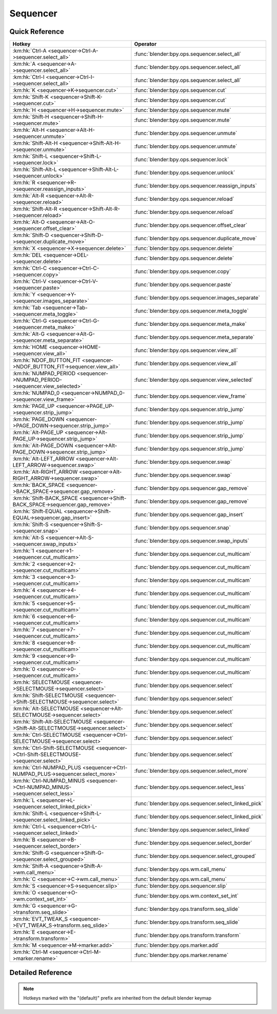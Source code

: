 *********
Sequencer
*********

.. km:module:: sequencer

   


---------------
Quick Reference
---------------

+--------------------------------------------------------------------------------------+-----------------------------------------------------+
|Hotkey                                                                                |Operator                                             |
+======================================================================================+=====================================================+
|:km:hk:`Ctrl-A <sequencer->Ctrl-A->sequencer.select_all>`                             |:func:`blender:bpy.ops.sequencer.select_all`         |
+--------------------------------------------------------------------------------------+-----------------------------------------------------+
|:km:hk:`A <sequencer->A->sequencer.select_all>`                                       |:func:`blender:bpy.ops.sequencer.select_all`         |
+--------------------------------------------------------------------------------------+-----------------------------------------------------+
|:km:hk:`Ctrl-I <sequencer->Ctrl-I->sequencer.select_all>`                             |:func:`blender:bpy.ops.sequencer.select_all`         |
+--------------------------------------------------------------------------------------+-----------------------------------------------------+
|:km:hk:`K <sequencer->K->sequencer.cut>`                                              |:func:`blender:bpy.ops.sequencer.cut`                |
+--------------------------------------------------------------------------------------+-----------------------------------------------------+
|:km:hk:`Shift-K <sequencer->Shift-K->sequencer.cut>`                                  |:func:`blender:bpy.ops.sequencer.cut`                |
+--------------------------------------------------------------------------------------+-----------------------------------------------------+
|:km:hk:`H <sequencer->H->sequencer.mute>`                                             |:func:`blender:bpy.ops.sequencer.mute`               |
+--------------------------------------------------------------------------------------+-----------------------------------------------------+
|:km:hk:`Shift-H <sequencer->Shift-H->sequencer.mute>`                                 |:func:`blender:bpy.ops.sequencer.mute`               |
+--------------------------------------------------------------------------------------+-----------------------------------------------------+
|:km:hk:`Alt-H <sequencer->Alt-H->sequencer.unmute>`                                   |:func:`blender:bpy.ops.sequencer.unmute`             |
+--------------------------------------------------------------------------------------+-----------------------------------------------------+
|:km:hk:`Shift-Alt-H <sequencer->Shift-Alt-H->sequencer.unmute>`                       |:func:`blender:bpy.ops.sequencer.unmute`             |
+--------------------------------------------------------------------------------------+-----------------------------------------------------+
|:km:hk:`Shift-L <sequencer->Shift-L->sequencer.lock>`                                 |:func:`blender:bpy.ops.sequencer.lock`               |
+--------------------------------------------------------------------------------------+-----------------------------------------------------+
|:km:hk:`Shift-Alt-L <sequencer->Shift-Alt-L->sequencer.unlock>`                       |:func:`blender:bpy.ops.sequencer.unlock`             |
+--------------------------------------------------------------------------------------+-----------------------------------------------------+
|:km:hk:`R <sequencer->R->sequencer.reassign_inputs>`                                  |:func:`blender:bpy.ops.sequencer.reassign_inputs`    |
+--------------------------------------------------------------------------------------+-----------------------------------------------------+
|:km:hk:`Alt-R <sequencer->Alt-R->sequencer.reload>`                                   |:func:`blender:bpy.ops.sequencer.reload`             |
+--------------------------------------------------------------------------------------+-----------------------------------------------------+
|:km:hk:`Shift-Alt-R <sequencer->Shift-Alt-R->sequencer.reload>`                       |:func:`blender:bpy.ops.sequencer.reload`             |
+--------------------------------------------------------------------------------------+-----------------------------------------------------+
|:km:hk:`Alt-O <sequencer->Alt-O->sequencer.offset_clear>`                             |:func:`blender:bpy.ops.sequencer.offset_clear`       |
+--------------------------------------------------------------------------------------+-----------------------------------------------------+
|:km:hk:`Shift-D <sequencer->Shift-D->sequencer.duplicate_move>`                       |:func:`blender:bpy.ops.sequencer.duplicate_move`     |
+--------------------------------------------------------------------------------------+-----------------------------------------------------+
|:km:hk:`X <sequencer->X->sequencer.delete>`                                           |:func:`blender:bpy.ops.sequencer.delete`             |
+--------------------------------------------------------------------------------------+-----------------------------------------------------+
|:km:hk:`DEL <sequencer->DEL->sequencer.delete>`                                       |:func:`blender:bpy.ops.sequencer.delete`             |
+--------------------------------------------------------------------------------------+-----------------------------------------------------+
|:km:hk:`Ctrl-C <sequencer->Ctrl-C->sequencer.copy>`                                   |:func:`blender:bpy.ops.sequencer.copy`               |
+--------------------------------------------------------------------------------------+-----------------------------------------------------+
|:km:hk:`Ctrl-V <sequencer->Ctrl-V->sequencer.paste>`                                  |:func:`blender:bpy.ops.sequencer.paste`              |
+--------------------------------------------------------------------------------------+-----------------------------------------------------+
|:km:hk:`Y <sequencer->Y->sequencer.images_separate>`                                  |:func:`blender:bpy.ops.sequencer.images_separate`    |
+--------------------------------------------------------------------------------------+-----------------------------------------------------+
|:km:hk:`Tab <sequencer->Tab->sequencer.meta_toggle>`                                  |:func:`blender:bpy.ops.sequencer.meta_toggle`        |
+--------------------------------------------------------------------------------------+-----------------------------------------------------+
|:km:hk:`Ctrl-G <sequencer->Ctrl-G->sequencer.meta_make>`                              |:func:`blender:bpy.ops.sequencer.meta_make`          |
+--------------------------------------------------------------------------------------+-----------------------------------------------------+
|:km:hk:`Alt-G <sequencer->Alt-G->sequencer.meta_separate>`                            |:func:`blender:bpy.ops.sequencer.meta_separate`      |
+--------------------------------------------------------------------------------------+-----------------------------------------------------+
|:km:hk:`HOME <sequencer->HOME->sequencer.view_all>`                                   |:func:`blender:bpy.ops.sequencer.view_all`           |
+--------------------------------------------------------------------------------------+-----------------------------------------------------+
|:km:hk:`NDOF_BUTTON_FIT <sequencer->NDOF_BUTTON_FIT->sequencer.view_all>`             |:func:`blender:bpy.ops.sequencer.view_all`           |
+--------------------------------------------------------------------------------------+-----------------------------------------------------+
|:km:hk:`NUMPAD_PERIOD <sequencer->NUMPAD_PERIOD->sequencer.view_selected>`            |:func:`blender:bpy.ops.sequencer.view_selected`      |
+--------------------------------------------------------------------------------------+-----------------------------------------------------+
|:km:hk:`NUMPAD_0 <sequencer->NUMPAD_0->sequencer.view_frame>`                         |:func:`blender:bpy.ops.sequencer.view_frame`         |
+--------------------------------------------------------------------------------------+-----------------------------------------------------+
|:km:hk:`PAGE_UP <sequencer->PAGE_UP->sequencer.strip_jump>`                           |:func:`blender:bpy.ops.sequencer.strip_jump`         |
+--------------------------------------------------------------------------------------+-----------------------------------------------------+
|:km:hk:`PAGE_DOWN <sequencer->PAGE_DOWN->sequencer.strip_jump>`                       |:func:`blender:bpy.ops.sequencer.strip_jump`         |
+--------------------------------------------------------------------------------------+-----------------------------------------------------+
|:km:hk:`Alt-PAGE_UP <sequencer->Alt-PAGE_UP->sequencer.strip_jump>`                   |:func:`blender:bpy.ops.sequencer.strip_jump`         |
+--------------------------------------------------------------------------------------+-----------------------------------------------------+
|:km:hk:`Alt-PAGE_DOWN <sequencer->Alt-PAGE_DOWN->sequencer.strip_jump>`               |:func:`blender:bpy.ops.sequencer.strip_jump`         |
+--------------------------------------------------------------------------------------+-----------------------------------------------------+
|:km:hk:`Alt-LEFT_ARROW <sequencer->Alt-LEFT_ARROW->sequencer.swap>`                   |:func:`blender:bpy.ops.sequencer.swap`               |
+--------------------------------------------------------------------------------------+-----------------------------------------------------+
|:km:hk:`Alt-RIGHT_ARROW <sequencer->Alt-RIGHT_ARROW->sequencer.swap>`                 |:func:`blender:bpy.ops.sequencer.swap`               |
+--------------------------------------------------------------------------------------+-----------------------------------------------------+
|:km:hk:`BACK_SPACE <sequencer->BACK_SPACE->sequencer.gap_remove>`                     |:func:`blender:bpy.ops.sequencer.gap_remove`         |
+--------------------------------------------------------------------------------------+-----------------------------------------------------+
|:km:hk:`Shift-BACK_SPACE <sequencer->Shift-BACK_SPACE->sequencer.gap_remove>`         |:func:`blender:bpy.ops.sequencer.gap_remove`         |
+--------------------------------------------------------------------------------------+-----------------------------------------------------+
|:km:hk:`Shift-EQUAL <sequencer->Shift-EQUAL->sequencer.gap_insert>`                   |:func:`blender:bpy.ops.sequencer.gap_insert`         |
+--------------------------------------------------------------------------------------+-----------------------------------------------------+
|:km:hk:`Shift-S <sequencer->Shift-S->sequencer.snap>`                                 |:func:`blender:bpy.ops.sequencer.snap`               |
+--------------------------------------------------------------------------------------+-----------------------------------------------------+
|:km:hk:`Alt-S <sequencer->Alt-S->sequencer.swap_inputs>`                              |:func:`blender:bpy.ops.sequencer.swap_inputs`        |
+--------------------------------------------------------------------------------------+-----------------------------------------------------+
|:km:hk:`1 <sequencer->1->sequencer.cut_multicam>`                                     |:func:`blender:bpy.ops.sequencer.cut_multicam`       |
+--------------------------------------------------------------------------------------+-----------------------------------------------------+
|:km:hk:`2 <sequencer->2->sequencer.cut_multicam>`                                     |:func:`blender:bpy.ops.sequencer.cut_multicam`       |
+--------------------------------------------------------------------------------------+-----------------------------------------------------+
|:km:hk:`3 <sequencer->3->sequencer.cut_multicam>`                                     |:func:`blender:bpy.ops.sequencer.cut_multicam`       |
+--------------------------------------------------------------------------------------+-----------------------------------------------------+
|:km:hk:`4 <sequencer->4->sequencer.cut_multicam>`                                     |:func:`blender:bpy.ops.sequencer.cut_multicam`       |
+--------------------------------------------------------------------------------------+-----------------------------------------------------+
|:km:hk:`5 <sequencer->5->sequencer.cut_multicam>`                                     |:func:`blender:bpy.ops.sequencer.cut_multicam`       |
+--------------------------------------------------------------------------------------+-----------------------------------------------------+
|:km:hk:`6 <sequencer->6->sequencer.cut_multicam>`                                     |:func:`blender:bpy.ops.sequencer.cut_multicam`       |
+--------------------------------------------------------------------------------------+-----------------------------------------------------+
|:km:hk:`7 <sequencer->7->sequencer.cut_multicam>`                                     |:func:`blender:bpy.ops.sequencer.cut_multicam`       |
+--------------------------------------------------------------------------------------+-----------------------------------------------------+
|:km:hk:`8 <sequencer->8->sequencer.cut_multicam>`                                     |:func:`blender:bpy.ops.sequencer.cut_multicam`       |
+--------------------------------------------------------------------------------------+-----------------------------------------------------+
|:km:hk:`9 <sequencer->9->sequencer.cut_multicam>`                                     |:func:`blender:bpy.ops.sequencer.cut_multicam`       |
+--------------------------------------------------------------------------------------+-----------------------------------------------------+
|:km:hk:`0 <sequencer->0->sequencer.cut_multicam>`                                     |:func:`blender:bpy.ops.sequencer.cut_multicam`       |
+--------------------------------------------------------------------------------------+-----------------------------------------------------+
|:km:hk:`SELECTMOUSE <sequencer->SELECTMOUSE->sequencer.select>`                       |:func:`blender:bpy.ops.sequencer.select`             |
+--------------------------------------------------------------------------------------+-----------------------------------------------------+
|:km:hk:`Shift-SELECTMOUSE <sequencer->Shift-SELECTMOUSE->sequencer.select>`           |:func:`blender:bpy.ops.sequencer.select`             |
+--------------------------------------------------------------------------------------+-----------------------------------------------------+
|:km:hk:`Alt-SELECTMOUSE <sequencer->Alt-SELECTMOUSE->sequencer.select>`               |:func:`blender:bpy.ops.sequencer.select`             |
+--------------------------------------------------------------------------------------+-----------------------------------------------------+
|:km:hk:`Shift-Alt-SELECTMOUSE <sequencer->Shift-Alt-SELECTMOUSE->sequencer.select>`   |:func:`blender:bpy.ops.sequencer.select`             |
+--------------------------------------------------------------------------------------+-----------------------------------------------------+
|:km:hk:`Ctrl-SELECTMOUSE <sequencer->Ctrl-SELECTMOUSE->sequencer.select>`             |:func:`blender:bpy.ops.sequencer.select`             |
+--------------------------------------------------------------------------------------+-----------------------------------------------------+
|:km:hk:`Ctrl-Shift-SELECTMOUSE <sequencer->Ctrl-Shift-SELECTMOUSE->sequencer.select>` |:func:`blender:bpy.ops.sequencer.select`             |
+--------------------------------------------------------------------------------------+-----------------------------------------------------+
|:km:hk:`Ctrl-NUMPAD_PLUS <sequencer->Ctrl-NUMPAD_PLUS->sequencer.select_more>`        |:func:`blender:bpy.ops.sequencer.select_more`        |
+--------------------------------------------------------------------------------------+-----------------------------------------------------+
|:km:hk:`Ctrl-NUMPAD_MINUS <sequencer->Ctrl-NUMPAD_MINUS->sequencer.select_less>`      |:func:`blender:bpy.ops.sequencer.select_less`        |
+--------------------------------------------------------------------------------------+-----------------------------------------------------+
|:km:hk:`L <sequencer->L->sequencer.select_linked_pick>`                               |:func:`blender:bpy.ops.sequencer.select_linked_pick` |
+--------------------------------------------------------------------------------------+-----------------------------------------------------+
|:km:hk:`Shift-L <sequencer->Shift-L->sequencer.select_linked_pick>`                   |:func:`blender:bpy.ops.sequencer.select_linked_pick` |
+--------------------------------------------------------------------------------------+-----------------------------------------------------+
|:km:hk:`Ctrl-L <sequencer->Ctrl-L->sequencer.select_linked>`                          |:func:`blender:bpy.ops.sequencer.select_linked`      |
+--------------------------------------------------------------------------------------+-----------------------------------------------------+
|:km:hk:`B <sequencer->B->sequencer.select_border>`                                    |:func:`blender:bpy.ops.sequencer.select_border`      |
+--------------------------------------------------------------------------------------+-----------------------------------------------------+
|:km:hk:`Shift-G <sequencer->Shift-G->sequencer.select_grouped>`                       |:func:`blender:bpy.ops.sequencer.select_grouped`     |
+--------------------------------------------------------------------------------------+-----------------------------------------------------+
|:km:hk:`Shift-A <sequencer->Shift-A->wm.call_menu>`                                   |:func:`blender:bpy.ops.wm.call_menu`                 |
+--------------------------------------------------------------------------------------+-----------------------------------------------------+
|:km:hk:`C <sequencer->C->wm.call_menu>`                                               |:func:`blender:bpy.ops.wm.call_menu`                 |
+--------------------------------------------------------------------------------------+-----------------------------------------------------+
|:km:hk:`S <sequencer->S->sequencer.slip>`                                             |:func:`blender:bpy.ops.sequencer.slip`               |
+--------------------------------------------------------------------------------------+-----------------------------------------------------+
|:km:hk:`O <sequencer->O->wm.context_set_int>`                                         |:func:`blender:bpy.ops.wm.context_set_int`           |
+--------------------------------------------------------------------------------------+-----------------------------------------------------+
|:km:hk:`G <sequencer->G->transform.seq_slide>`                                        |:func:`blender:bpy.ops.transform.seq_slide`          |
+--------------------------------------------------------------------------------------+-----------------------------------------------------+
|:km:hk:`EVT_TWEAK_S <sequencer->EVT_TWEAK_S->transform.seq_slide>`                    |:func:`blender:bpy.ops.transform.seq_slide`          |
+--------------------------------------------------------------------------------------+-----------------------------------------------------+
|:km:hk:`E <sequencer->E->transform.transform>`                                        |:func:`blender:bpy.ops.transform.transform`          |
+--------------------------------------------------------------------------------------+-----------------------------------------------------+
|:km:hk:`M <sequencer->M->marker.add>`                                                 |:func:`blender:bpy.ops.marker.add`                   |
+--------------------------------------------------------------------------------------+-----------------------------------------------------+
|:km:hk:`Ctrl-M <sequencer->Ctrl-M->marker.rename>`                                    |:func:`blender:bpy.ops.marker.rename`                |
+--------------------------------------------------------------------------------------+-----------------------------------------------------+


------------------
Detailed Reference
------------------

.. note:: Hotkeys marked with the "(default)" prefix are inherited from the default blender keymap

   

.. km:hotkey:: Ctrl-A -> sequencer.select_all : KEYBOARD -> PRESS

   (De)select All

   bpy.ops.sequencer.select_all(action='TOGGLE')
   
   
   +------------+--------+
   |Properties: |Values: |
   +============+========+
   |Action      |TOGGLE  |
   +------------+--------+
   
   
.. km:hotkeyd:: A -> sequencer.select_all : KEYBOARD -> PRESS

   (De)select All

   bpy.ops.sequencer.select_all(action='TOGGLE')
   
   
   +------------+--------+
   |Properties: |Values: |
   +============+========+
   |Action      |TOGGLE  |
   +------------+--------+
   
   
.. km:hotkeyd:: Ctrl-I -> sequencer.select_all : KEYBOARD -> PRESS

   (De)select All

   bpy.ops.sequencer.select_all(action='TOGGLE')
   
   
   +------------+--------+
   |Properties: |Values: |
   +============+========+
   |Action      |INVERT  |
   +------------+--------+
   
   
.. km:hotkeyd:: K -> sequencer.cut : KEYBOARD -> PRESS

   Cut Strips

   bpy.ops.sequencer.cut(frame=0, type='SOFT', side='BOTH')
   
   
   +------------+--------+
   |Properties: |Values: |
   +============+========+
   |Type        |SOFT    |
   +------------+--------+
   
   
.. km:hotkeyd:: Shift-K -> sequencer.cut : KEYBOARD -> PRESS

   Cut Strips

   bpy.ops.sequencer.cut(frame=0, type='SOFT', side='BOTH')
   
   
   +------------+--------+
   |Properties: |Values: |
   +============+========+
   |Type        |HARD    |
   +------------+--------+
   
   
.. km:hotkeyd:: H -> sequencer.mute : KEYBOARD -> PRESS

   Mute Strips

   bpy.ops.sequencer.mute(unselected=False)
   
   
   +------------+--------+
   |Properties: |Values: |
   +============+========+
   |Unselected  |False   |
   +------------+--------+
   
   
.. km:hotkeyd:: Shift-H -> sequencer.mute : KEYBOARD -> PRESS

   Mute Strips

   bpy.ops.sequencer.mute(unselected=False)
   
   
   +------------+--------+
   |Properties: |Values: |
   +============+========+
   |Unselected  |True    |
   +------------+--------+
   
   
.. km:hotkeyd:: Alt-H -> sequencer.unmute : KEYBOARD -> PRESS

   Un-Mute Strips

   bpy.ops.sequencer.unmute(unselected=False)
   
   
   +------------+--------+
   |Properties: |Values: |
   +============+========+
   |Unselected  |False   |
   +------------+--------+
   
   
.. km:hotkeyd:: Shift-Alt-H -> sequencer.unmute : KEYBOARD -> PRESS

   Un-Mute Strips

   bpy.ops.sequencer.unmute(unselected=False)
   
   
   +------------+--------+
   |Properties: |Values: |
   +============+========+
   |Unselected  |True    |
   +------------+--------+
   
   
.. km:hotkeyd:: Shift-L -> sequencer.lock : KEYBOARD -> PRESS

   Lock Strips

   bpy.ops.sequencer.lock()
   
   
.. km:hotkeyd:: Shift-Alt-L -> sequencer.unlock : KEYBOARD -> PRESS

   UnLock Strips

   bpy.ops.sequencer.unlock()
   
   
.. km:hotkeyd:: R -> sequencer.reassign_inputs : KEYBOARD -> PRESS

   Reassign Inputs

   bpy.ops.sequencer.reassign_inputs()
   
   
.. km:hotkeyd:: Alt-R -> sequencer.reload : KEYBOARD -> PRESS

   Reload Strips

   bpy.ops.sequencer.reload(adjust_length=False)
   
   
.. km:hotkeyd:: Shift-Alt-R -> sequencer.reload : KEYBOARD -> PRESS

   Reload Strips

   bpy.ops.sequencer.reload(adjust_length=False)
   
   
   +--------------+--------+
   |Properties:   |Values: |
   +==============+========+
   |Adjust Length |True    |
   +--------------+--------+
   
   
.. km:hotkeyd:: Alt-O -> sequencer.offset_clear : KEYBOARD -> PRESS

   Clear Strip Offset

   bpy.ops.sequencer.offset_clear()
   
   
.. km:hotkeyd:: Shift-D -> sequencer.duplicate_move : KEYBOARD -> PRESS

   Duplicate Strips

   bpy.ops.sequencer.duplicate_move(SEQUENCER_OT_duplicate={"mode":'TRANSLATION'}, TRANSFORM_OT_seq_slide={"value":(0, 0), "snap":False, "snap_target":'CLOSEST', "snap_point":(0, 0, 0), "snap_align":False, "snap_normal":(0, 0, 0), "release_confirm":False})
   
   
   +-----------------+--------+
   |Properties:      |Values: |
   +=================+========+
   |Duplicate Strips |N/A     |
   +-----------------+--------+
   |Sequence Slide   |N/A     |
   +-----------------+--------+
   
   
.. km:hotkeyd:: X -> sequencer.delete : KEYBOARD -> PRESS

   Erase Strips

   bpy.ops.sequencer.delete()
   
   
.. km:hotkeyd:: DEL -> sequencer.delete : KEYBOARD -> PRESS

   Erase Strips

   bpy.ops.sequencer.delete()
   
   
.. km:hotkeyd:: Ctrl-C -> sequencer.copy : KEYBOARD -> PRESS

   Copy

   bpy.ops.sequencer.copy()
   
   
.. km:hotkeyd:: Ctrl-V -> sequencer.paste : KEYBOARD -> PRESS

   Paste

   bpy.ops.sequencer.paste()
   
   
.. km:hotkeyd:: Y -> sequencer.images_separate : KEYBOARD -> PRESS

   Separate Images

   bpy.ops.sequencer.images_separate(length=1)
   
   
.. km:hotkeyd:: Tab -> sequencer.meta_toggle : KEYBOARD -> PRESS

   Toggle Meta Strip

   bpy.ops.sequencer.meta_toggle()
   
   
.. km:hotkeyd:: Ctrl-G -> sequencer.meta_make : KEYBOARD -> PRESS

   Make Meta Strip

   bpy.ops.sequencer.meta_make()
   
   
.. km:hotkeyd:: Alt-G -> sequencer.meta_separate : KEYBOARD -> PRESS

   UnMeta Strip

   bpy.ops.sequencer.meta_separate()
   
   
.. km:hotkeyd:: HOME -> sequencer.view_all : KEYBOARD -> PRESS

   View All

   bpy.ops.sequencer.view_all()
   
   
.. km:hotkeyd:: NDOF_BUTTON_FIT -> sequencer.view_all : NDOF -> PRESS

   View All

   bpy.ops.sequencer.view_all()
   
   
.. km:hotkeyd:: NUMPAD_PERIOD -> sequencer.view_selected : KEYBOARD -> PRESS

   View Selected

   bpy.ops.sequencer.view_selected()
   
   
.. km:hotkeyd:: NUMPAD_0 -> sequencer.view_frame : KEYBOARD -> PRESS

   View Frame

   bpy.ops.sequencer.view_frame()
   
   
.. km:hotkeyd:: PAGE_UP -> sequencer.strip_jump : KEYBOARD -> PRESS

   Jump to Strip

   bpy.ops.sequencer.strip_jump(next=True, center=True)
   
   
   +-----------------+--------+
   |Properties:      |Values: |
   +=================+========+
   |Next Strip       |True    |
   +-----------------+--------+
   |Use strip center |False   |
   +-----------------+--------+
   
   
.. km:hotkeyd:: PAGE_DOWN -> sequencer.strip_jump : KEYBOARD -> PRESS

   Jump to Strip

   bpy.ops.sequencer.strip_jump(next=True, center=True)
   
   
   +-----------------+--------+
   |Properties:      |Values: |
   +=================+========+
   |Next Strip       |False   |
   +-----------------+--------+
   |Use strip center |False   |
   +-----------------+--------+
   
   
.. km:hotkeyd:: Alt-PAGE_UP -> sequencer.strip_jump : KEYBOARD -> PRESS

   Jump to Strip

   bpy.ops.sequencer.strip_jump(next=True, center=True)
   
   
   +-----------------+--------+
   |Properties:      |Values: |
   +=================+========+
   |Next Strip       |True    |
   +-----------------+--------+
   |Use strip center |True    |
   +-----------------+--------+
   
   
.. km:hotkeyd:: Alt-PAGE_DOWN -> sequencer.strip_jump : KEYBOARD -> PRESS

   Jump to Strip

   bpy.ops.sequencer.strip_jump(next=True, center=True)
   
   
   +-----------------+--------+
   |Properties:      |Values: |
   +=================+========+
   |Next Strip       |False   |
   +-----------------+--------+
   |Use strip center |True    |
   +-----------------+--------+
   
   
.. km:hotkeyd:: Alt-LEFT_ARROW -> sequencer.swap : KEYBOARD -> PRESS

   Swap Strip

   bpy.ops.sequencer.swap(side='RIGHT')
   
   
   +------------+--------+
   |Properties: |Values: |
   +============+========+
   |Side        |LEFT    |
   +------------+--------+
   
   
.. km:hotkeyd:: Alt-RIGHT_ARROW -> sequencer.swap : KEYBOARD -> PRESS

   Swap Strip

   bpy.ops.sequencer.swap(side='RIGHT')
   
   
   +------------+--------+
   |Properties: |Values: |
   +============+========+
   |Side        |RIGHT   |
   +------------+--------+
   
   
.. km:hotkeyd:: BACK_SPACE -> sequencer.gap_remove : KEYBOARD -> PRESS

   Remove Gaps

   bpy.ops.sequencer.gap_remove(all=False)
   
   
   +------------+--------+
   |Properties: |Values: |
   +============+========+
   |All Gaps    |False   |
   +------------+--------+
   
   
.. km:hotkeyd:: Shift-BACK_SPACE -> sequencer.gap_remove : KEYBOARD -> PRESS

   Remove Gaps

   bpy.ops.sequencer.gap_remove(all=False)
   
   
   +------------+--------+
   |Properties: |Values: |
   +============+========+
   |All Gaps    |True    |
   +------------+--------+
   
   
.. km:hotkeyd:: Shift-EQUAL -> sequencer.gap_insert : KEYBOARD -> PRESS

   Insert Gaps

   bpy.ops.sequencer.gap_insert(frames=10)
   
   
.. km:hotkeyd:: Shift-S -> sequencer.snap : KEYBOARD -> PRESS

   Snap Strips

   bpy.ops.sequencer.snap(frame=0)
   
   
.. km:hotkeyd:: Alt-S -> sequencer.swap_inputs : KEYBOARD -> PRESS

   Swap Inputs

   bpy.ops.sequencer.swap_inputs()
   
   
.. km:hotkeyd:: 1 -> sequencer.cut_multicam : KEYBOARD -> PRESS

   Cut multicam

   bpy.ops.sequencer.cut_multicam(camera=1)
   
   
   +------------+--------+
   |Properties: |Values: |
   +============+========+
   |Camera      |1       |
   +------------+--------+
   
   
.. km:hotkeyd:: 2 -> sequencer.cut_multicam : KEYBOARD -> PRESS

   Cut multicam

   bpy.ops.sequencer.cut_multicam(camera=1)
   
   
   +------------+--------+
   |Properties: |Values: |
   +============+========+
   |Camera      |2       |
   +------------+--------+
   
   
.. km:hotkeyd:: 3 -> sequencer.cut_multicam : KEYBOARD -> PRESS

   Cut multicam

   bpy.ops.sequencer.cut_multicam(camera=1)
   
   
   +------------+--------+
   |Properties: |Values: |
   +============+========+
   |Camera      |3       |
   +------------+--------+
   
   
.. km:hotkeyd:: 4 -> sequencer.cut_multicam : KEYBOARD -> PRESS

   Cut multicam

   bpy.ops.sequencer.cut_multicam(camera=1)
   
   
   +------------+--------+
   |Properties: |Values: |
   +============+========+
   |Camera      |4       |
   +------------+--------+
   
   
.. km:hotkeyd:: 5 -> sequencer.cut_multicam : KEYBOARD -> PRESS

   Cut multicam

   bpy.ops.sequencer.cut_multicam(camera=1)
   
   
   +------------+--------+
   |Properties: |Values: |
   +============+========+
   |Camera      |5       |
   +------------+--------+
   
   
.. km:hotkeyd:: 6 -> sequencer.cut_multicam : KEYBOARD -> PRESS

   Cut multicam

   bpy.ops.sequencer.cut_multicam(camera=1)
   
   
   +------------+--------+
   |Properties: |Values: |
   +============+========+
   |Camera      |6       |
   +------------+--------+
   
   
.. km:hotkeyd:: 7 -> sequencer.cut_multicam : KEYBOARD -> PRESS

   Cut multicam

   bpy.ops.sequencer.cut_multicam(camera=1)
   
   
   +------------+--------+
   |Properties: |Values: |
   +============+========+
   |Camera      |7       |
   +------------+--------+
   
   
.. km:hotkeyd:: 8 -> sequencer.cut_multicam : KEYBOARD -> PRESS

   Cut multicam

   bpy.ops.sequencer.cut_multicam(camera=1)
   
   
   +------------+--------+
   |Properties: |Values: |
   +============+========+
   |Camera      |8       |
   +------------+--------+
   
   
.. km:hotkeyd:: 9 -> sequencer.cut_multicam : KEYBOARD -> PRESS

   Cut multicam

   bpy.ops.sequencer.cut_multicam(camera=1)
   
   
   +------------+--------+
   |Properties: |Values: |
   +============+========+
   |Camera      |9       |
   +------------+--------+
   
   
.. km:hotkeyd:: 0 -> sequencer.cut_multicam : KEYBOARD -> PRESS

   Cut multicam

   bpy.ops.sequencer.cut_multicam(camera=1)
   
   
   +------------+--------+
   |Properties: |Values: |
   +============+========+
   |Camera      |10      |
   +------------+--------+
   
   
.. km:hotkeyd:: SELECTMOUSE -> sequencer.select : MOUSE -> PRESS

   Activate/Select

   bpy.ops.sequencer.select(extend=False, linked_handle=False, left_right='NONE', linked_time=False)
   
   
   +--------------+--------+
   |Properties:   |Values: |
   +==============+========+
   |Extend        |False   |
   +--------------+--------+
   |Linked Handle |False   |
   +--------------+--------+
   |Left/Right    |NONE    |
   +--------------+--------+
   |Linked Time   |False   |
   +--------------+--------+
   
   
.. km:hotkeyd:: Shift-SELECTMOUSE -> sequencer.select : MOUSE -> PRESS

   Activate/Select

   bpy.ops.sequencer.select(extend=False, linked_handle=False, left_right='NONE', linked_time=False)
   
   
   +--------------+--------+
   |Properties:   |Values: |
   +==============+========+
   |Extend        |True    |
   +--------------+--------+
   |Linked Handle |False   |
   +--------------+--------+
   |Left/Right    |NONE    |
   +--------------+--------+
   |Linked Time   |False   |
   +--------------+--------+
   
   
.. km:hotkeyd:: Alt-SELECTMOUSE -> sequencer.select : MOUSE -> PRESS

   Activate/Select

   bpy.ops.sequencer.select(extend=False, linked_handle=False, left_right='NONE', linked_time=False)
   
   
   +--------------+--------+
   |Properties:   |Values: |
   +==============+========+
   |Extend        |False   |
   +--------------+--------+
   |Linked Handle |True    |
   +--------------+--------+
   |Left/Right    |NONE    |
   +--------------+--------+
   |Linked Time   |False   |
   +--------------+--------+
   
   
.. km:hotkeyd:: Shift-Alt-SELECTMOUSE -> sequencer.select : MOUSE -> PRESS

   Activate/Select

   bpy.ops.sequencer.select(extend=False, linked_handle=False, left_right='NONE', linked_time=False)
   
   
   +--------------+--------+
   |Properties:   |Values: |
   +==============+========+
   |Extend        |True    |
   +--------------+--------+
   |Linked Handle |True    |
   +--------------+--------+
   |Left/Right    |NONE    |
   +--------------+--------+
   |Linked Time   |False   |
   +--------------+--------+
   
   
.. km:hotkeyd:: Ctrl-SELECTMOUSE -> sequencer.select : MOUSE -> PRESS

   Activate/Select

   bpy.ops.sequencer.select(extend=False, linked_handle=False, left_right='NONE', linked_time=False)
   
   
   +--------------+--------+
   |Properties:   |Values: |
   +==============+========+
   |Extend        |False   |
   +--------------+--------+
   |Linked Handle |False   |
   +--------------+--------+
   |Left/Right    |MOUSE   |
   +--------------+--------+
   |Linked Time   |True    |
   +--------------+--------+
   
   
.. km:hotkeyd:: Ctrl-Shift-SELECTMOUSE -> sequencer.select : MOUSE -> PRESS

   Activate/Select

   bpy.ops.sequencer.select(extend=False, linked_handle=False, left_right='NONE', linked_time=False)
   
   
   +--------------+--------+
   |Properties:   |Values: |
   +==============+========+
   |Extend        |True    |
   +--------------+--------+
   |Linked Handle |False   |
   +--------------+--------+
   |Left/Right    |NONE    |
   +--------------+--------+
   |Linked Time   |True    |
   +--------------+--------+
   
   
.. km:hotkeyd:: Ctrl-NUMPAD_PLUS -> sequencer.select_more : KEYBOARD -> PRESS

   Select More

   bpy.ops.sequencer.select_more()
   
   
.. km:hotkeyd:: Ctrl-NUMPAD_MINUS -> sequencer.select_less : KEYBOARD -> PRESS

   Select Less

   bpy.ops.sequencer.select_less()
   
   
.. km:hotkeyd:: L -> sequencer.select_linked_pick : KEYBOARD -> PRESS

   Select Pick Linked

   bpy.ops.sequencer.select_linked_pick(extend=False)
   
   
   +------------+--------+
   |Properties: |Values: |
   +============+========+
   |Extend      |False   |
   +------------+--------+
   
   
.. km:hotkeyd:: Shift-L -> sequencer.select_linked_pick : KEYBOARD -> PRESS

   Select Pick Linked

   bpy.ops.sequencer.select_linked_pick(extend=False)
   
   
   +------------+--------+
   |Properties: |Values: |
   +============+========+
   |Extend      |True    |
   +------------+--------+
   
   
.. km:hotkeyd:: Ctrl-L -> sequencer.select_linked : KEYBOARD -> PRESS

   Select Linked

   bpy.ops.sequencer.select_linked()
   
   
.. km:hotkeyd:: B -> sequencer.select_border : KEYBOARD -> PRESS

   Border Select

   bpy.ops.sequencer.select_border(gesture_mode=0, xmin=0, xmax=0, ymin=0, ymax=0, extend=True)
   
   
.. km:hotkeyd:: Shift-G -> sequencer.select_grouped : KEYBOARD -> PRESS

   Select Grouped

   bpy.ops.sequencer.select_grouped(type='TYPE', extend=False, use_active_channel=False)
   
   
.. km:hotkeyd:: Shift-A -> wm.call_menu : KEYBOARD -> PRESS

   Call Menu

   bpy.ops.wm.call_menu(name="")
   
   
   +------------+-----------------+
   |Properties: |Values:          |
   +============+=================+
   |Name        |SEQUENCER_MT_add |
   +------------+-----------------+
   
   
.. km:hotkeyd:: C -> wm.call_menu : KEYBOARD -> PRESS

   Call Menu

   bpy.ops.wm.call_menu(name="")
   
   
   +------------+--------------------+
   |Properties: |Values:             |
   +============+====================+
   |Name        |SEQUENCER_MT_change |
   +------------+--------------------+
   
   
.. km:hotkeyd:: S -> sequencer.slip : KEYBOARD -> PRESS

   Trim Strips

   bpy.ops.sequencer.slip(offset=0)
   
   
.. km:hotkeyd:: O -> wm.context_set_int : KEYBOARD -> PRESS

   Context Set

   bpy.ops.wm.context_set_int(data_path="", value=0, relative=False)
   
   
   +-------------------+------------------------------------+
   |Properties:        |Values:                             |
   +===================+====================================+
   |Context Attributes |scene.sequence_editor.overlay_frame |
   +-------------------+------------------------------------+
   |Value              |0                                   |
   +-------------------+------------------------------------+
   
   
.. km:hotkeyd:: G -> transform.seq_slide : KEYBOARD -> PRESS

   Sequence Slide

   bpy.ops.transform.seq_slide(value=(0, 0), snap=False, snap_target='CLOSEST', snap_point=(0, 0, 0), snap_align=False, snap_normal=(0, 0, 0), release_confirm=False)
   
   
.. km:hotkeyd:: EVT_TWEAK_S -> transform.seq_slide : TWEAK -> ANY

   Sequence Slide

   bpy.ops.transform.seq_slide(value=(0, 0), snap=False, snap_target='CLOSEST', snap_point=(0, 0, 0), snap_align=False, snap_normal=(0, 0, 0), release_confirm=False)
   
   
.. km:hotkeyd:: E -> transform.transform : KEYBOARD -> PRESS

   Transform

   bpy.ops.transform.transform(mode='TRANSLATION', value=(0, 0, 0, 0), axis=(0, 0, 0), constraint_axis=(False, False, False), constraint_orientation='GLOBAL', mirror=False, proportional='DISABLED', proportional_edit_falloff='SMOOTH', proportional_size=1, snap=False, snap_target='CLOSEST', snap_point=(0, 0, 0), snap_align=False, snap_normal=(0, 0, 0), gpencil_strokes=False, release_confirm=False)
   
   
   +------------+------------+
   |Properties: |Values:     |
   +============+============+
   |Mode        |TIME_EXTEND |
   +------------+------------+
   
   
.. km:hotkeyd:: M -> marker.add : KEYBOARD -> PRESS

   Add Time Marker

   bpy.ops.marker.add()
   
   
.. km:hotkeyd:: Ctrl-M -> marker.rename : KEYBOARD -> PRESS

   Rename Marker

   bpy.ops.marker.rename(name="RenamedMarker")
   
   

